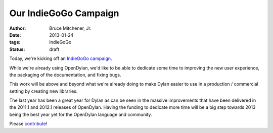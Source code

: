 Our IndieGoGo Campaign
######################

:author: Bruce Mitchener, Jr.
:date: 2013-01-24
:tags: IndieGoGo
:status: draft


.. image:: images/opendylan-revival.png
   :align: right
   :target: http://www.indiegogo.com/opendylan-revival/

Today, we're kicking off an `IndieGoGo campaign <http://www.indiegogo.com/opendylan-revival/>`_.

While we're already using OpenDylan, we'd like to be able to dedicate
some time to improving the new user experience, the packaging of the
documentation, and fixing bugs.

This work will be above and beyond what we're already doing to make
Dylan easier to use in a production / commercial setting by creating
new libraries.

The last year has been a great year for Dylan as can be seen in the
massive improvements that have been delivered in the 2011.1 and 2012.1
releases of OpenDylan. Having the funding to dedicate more time will
be a big step towards 2013 being the best year yet for the OpenDylan
language and community.

Please `contribute <http://www.indiegogo.com/opendylan-revival/>`_!
